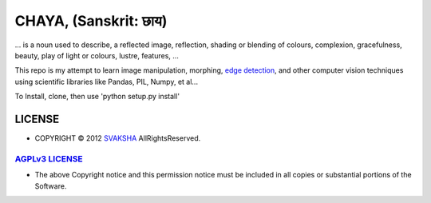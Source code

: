 CHAYA, (Sanskrit: छाय)
========================
... is a noun used to describe, a reflected image, reflection, shading or blending of colours, complexion, gracefulness, beauty, play of light or colours, lustre, features, ...

This repo is my attempt to learn image manipulation, morphing, `edge detection <http://en.wikipedia.org/wiki/Edge_detection>`_, and other computer vision techniques using scientific libraries like Pandas, PIL, Numpy, et al...

To Install, clone, then use 'python setup.py install'


LICENSE
---------
* COPYRIGHT © 2012 `SVAKSHA <https://github.com/svaksha>`_  AllRightsReserved.


`AGPLv3 LICENSE <http://www.gnu.org/licenses/agpl.html>`_
~~~~~~~~~~~~~~~~~~~~~~~~~
* The above Copyright notice and this permission notice must be included in
  all copies or substantial portions of the Software.

